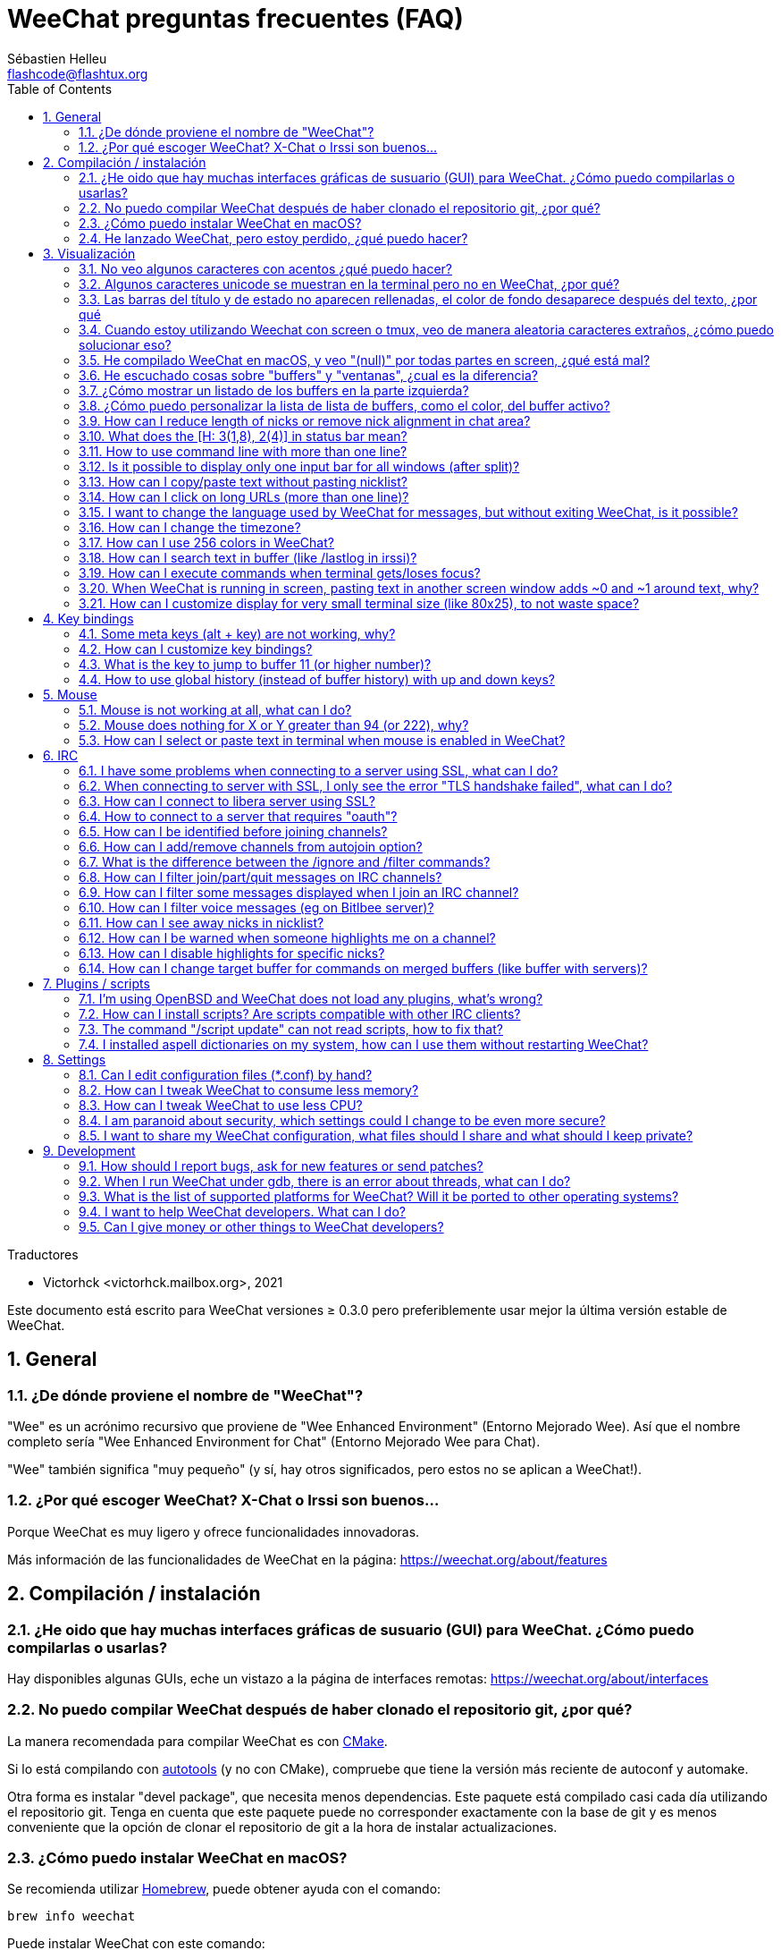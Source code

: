 = WeeChat preguntas frecuentes (FAQ)
:author: Sébastien Helleu
:email: flashcode@flashtux.org
:lang: es
:toc: left
:toclevels: 2
:sectnums:
:sectnumlevels: 2
:docinfo1:

Traductores

* Victorhck <victorhck.mailbox.org>, 2021


Este documento está escrito para WeeChat versiones ≥ 0.3.0 pero preferiblemente
usar mejor la última versión estable de WeeChat.

toc::[]


[[general]]
== General

[[weechat_name]]
=== ¿De dónde proviene el nombre de "WeeChat"?

"Wee" es un acrónimo recursivo que proviene de "Wee Enhanced Environment" (Entorno Mejorado Wee).
Así que el nombre completo sería "Wee Enhanced Environment for Chat" (Entorno Mejorado Wee para Chat).

"Wee" también significa "muy pequeño" (y sí, hay otros significados, pero estos
no se aplican a WeeChat!).

[[why_choose_weechat]]
=== ¿Por qué escoger WeeChat? X-Chat o Irssi son buenos...

Porque WeeChat es muy ligero y ofrece funcionalidades innovadoras.

Más información de las funcionalidades de WeeChat en la página: https://weechat.org/about/features

[[compilation_install]]
== Compilación / instalación

[[gui]]
=== ¿He oido que hay muchas interfaces gráficas de susuario (GUI) para WeeChat. ¿Cómo puedo compilarlas o usarlas?

Hay disponibles algunas GUIs, eche un vistazo a la página de interfaces remotas:
https://weechat.org/about/interfaces

[[compile_git]]
=== No puedo compilar WeeChat después de haber clonado el repositorio git, ¿por qué?

La manera recomendada para compilar WeeChat es con
link:weechat_user.en.html#compile_with_cmake[CMake].

Si lo está compilando con link:weechat_user.en.html#compile_with_autotools[autotools]
(y no con CMake), compruebe que tiene la versión más reciente de autoconf y automake.

Otra forma es instalar "devel package", que necesita menos dependencias.
Este paquete está compilado casi cada día utilizando el repositorio git. Tenga en cuenta que este
paquete puede no corresponder exactamente con la base de git y es menos conveniente
que la opción de clonar el repositorio de git a la hora de instalar actualizaciones.

[[compile_macos]]
=== ¿Cómo puedo instalar WeeChat en macOS?

Se recomienda utilizar https://brew.sh/[Homebrew], puede obtener ayuda con el comando:

----
brew info weechat
----

Puede instalar WeeChat con este comando:

----
brew install weechat
----

[[lost]]
=== He lanzado WeeChat, pero estoy perdido, ¿qué puedo hacer?

Para consultar la ayuda, escriba `/help`. Para buscar ayuda con un comando, escriba `/help command`.
link:weechat_user.en.html#key_bindings[La teclas] y
link:weechat_user.en.html#commands_and_options[comandos] aparecen listados
en la documentación.

Se recomienda a las personas recién llegadas leer la
link:weechat_quickstart.es.html[guía rápida].

[[display]]
== Visualización

[[charset]]
=== No veo algunos caracteres con acentos ¿qué puedo hacer?

Es un problema común con una variedad de causas, por favor lea detenidamente y compruebe
*TODAS* las soluciones que se muestran a continuación:

* Compruebe que weechat está enlazado a libncursesw (atención: es necesario en la mayoría
  de distribuciones, pero no en todas): `ldd /ruta/a/weechat`.
* Compruebe que el complemento "charset" está cargado mediante el comando `/plugin` (si no lo está,
  entonces probablemente necesite el paquete "weechat-plugins").
* Compruebe la salida del comando `/charset` (en el buffer principal). Debería ver
  _ISO-XXXXXX_ o _UTF-8_ para los caracteres de la terminal. Si ve _ANSI_X3.4-1968_ u
  otros valores, su idioma probablemente sea erróneo. +
  Para solucionarlo, compruebe que tiene los idiomas instalados mediante `locale -a` y establezca
  un valor apropiado en $LANG, por ejemplo: `+export LANG=es_ES.UTF-8+`.
* Estableza un valor global, por ejemplo:
  `/set charset.default.decode "ISO-8859-15"`.
* Si está utilizando UTF-8:
** Compruebe que su terminal está preparado para UTF-8 (la terminal recomendada para UTF-8 es
   rxvt-unicode).
** Si está utilizando el multiplexador screen, compruebe que lo está ejecuando con el modo UTF-8 
   ("`defutf8 on`" en ~/.screenrc o `screen -U` al ejecutar screen).
* Compruebe si la opción
  link:weechat_user.en.html#option_weechat.look.eat_newline_glitch[_weechat.look.eat_newline_glitch_]
  está en off (esta opción puede causar errores a la hora de mostrar el texto).

[NOTE]
Se recomienda utilizar UTF-8 para WeeChat. Si está utilizando ISO u otras opciones,
por favor, compruebe que *todos* sus ajustes (terminal, screen, ..) también están en ISO
y *no* en UTF-8.

[[unicode_chars]]
=== Algunos caracteres unicode se muestran en la terminal pero no en WeeChat, ¿por qué?

Esto puede estar causado por un error en libc en la función _wcwidth_, que debería estar solucionado
en glibc 2.22 (quizás todavía no está disponible en su distribución).

Hay una solución temporal que es utilizar una función de _wcwidth_ sin ese error:
https://blog.nytsoi.net/2015/05/04/emoji-support-for-weechat

Vea este reporte de error para más información:
https://github.com/weechat/weechat/issues/79

[[bars_background]]
=== Las barras del título y de estado no aparecen rellenadas, el color de fondo desaparece después del texto, ¿por qué

Esto puede estar causado por un valor erróneo en la variable TERM en su sheel (eche un vistazo a 
la salida del comando `echo $TERM` en su terminal).

Dependiendo de donde ejecute WeeChat, debería tener:

* Si WeeChat se ejecuta de manera local o en una máquina remota sin el multiplexador de terminal screen ni tmux, esto
  depende de la terminal utilizada: _xterm_, _xterm-256color_, _rxvt-unicode_,
  _rxvt-256color_, etc.
* Si WeeChat se ejecuta en el multiplexador de terminal screen, debería tener _screen_ o _screen-256color_.
* Si WeeChat se ejecuta en el multiplexador de la terminal tmux, debería tener _tmux_, _tmux-256color_,
  _screen_ o _screen-256color_.

Si es necesario, modifique su variable TERM: `export TERM="xxx"`.

[[screen_weird_chars]]
=== Cuando estoy utilizando Weechat con screen o tmux, veo de manera aleatoria caracteres extraños, ¿cómo puedo solucionar eso?

Esto puede ser causado por un valor erróneo de la variable TERM en su shell (eche un vistazo
a la salida del comando `echo $TERM` en su terminal, *fuera de una sesión de screen o tmux*). +
Por ejemplo, _xterm-color_ puede mostrar caracteres extraños, puede utilizar _xterm_
que es mejor (como muchos otros valores). +
Si es necesario, cambie el valor se su variable TERM mediante: `export TERM="xxx"`.

Si está utilizando gnome-terminal, compruebe que la opción
"Ambiguous-width characters" en el menú Preferencias/Perfil/Compatibilidad
está establecida a `narrow` o `estrecho`.

[[macos_display_broken]]
=== He compilado WeeChat en macOS, y veo "(null)" por todas partes en screen, ¿qué está mal?

Si ha compilado ncursesw usted mismo, trate de utilizar el ncurses estándar (el que viene
con el sistema).

Es más, en macOS, se recomienda instalar WeeChat mediante el gesto de paquetes
Homebrew.

[[buffer_vs_window]]
=== He escuchado cosas sobre "buffers" y "ventanas", ¿cual es la diferencia?

Un _buffer_ está compuesto por un número, un nombre, y unas líneas mostradas (y algunos otros
datos).

Una _ventana_ es un área de la pantalla en la que se muestra un _buffer_. Es posible dividir
su pantalla en muchas ventanas.

Cada ventana muestra un buffer, o un grupo de buffers unidos.
Un buffer puede ser ocultado (no mostrado en una ventana) o mostrado por una o más
ventanas.

[[buffers_list]]
=== ¿Cómo mostrar un listado de los buffers en la parte izquierda?

Con WeeChat ≥ 1.8, el complemento link:weechat_user.en.html#buflist_plugin[buflist]
está cargado y habilitado de manera predeterminada.

Con versiones anteriores, puede instalar el script _buffers.pl_:

----
/script install buffers.pl
----

Para limitar el tamaño de la barra (reemplace "buflist" por "buffers" si está utilizando el script
_buffers.pl_):

----
/set weechat.bar.buflist.size_max 15
----

Para mover la barra a la parte inferior:

----
/set weechat.bar.buflist.position bottom
----

Para desplazar la barra (hacer _scroll_): si el ratón está habilitado (key: kbd:[Alt+m]), puede hacerlo
con la rueda del ratón.

Las teclas predeterminadas para _hacer scroll_ en la barra son kbd:[F1] (o kbd:[Ctrl+F1]), kbd:[F2]
(o kbd:[Ctrl+F2]), kbd:[Alt+F1] y kbd:[Alt+F2].

Para el script _buffers.pl_, puede definir las teclas, similares a las teclas existentes para
hacer _scroll_ en la lista de apodos. +
Por ejemplo para utilizar kbd:[F1], kbd:[F2], kbd:[Alt+F1] y kbd:[Alt+F2]:

----
/key bind meta-OP /bar scroll buffers * -100%
/key bind meta-OQ /bar scroll buffers * +100%
/key bind meta-meta-OP /bar scroll buffers * b
/key bind meta-meta-OQ /bar scroll buffers * e
----

[NOTE]
Las teclas "meta-OP" y "meta-OQ" pueden ser diferentes en su terminal. Para encontrar el código
de la tecla, pulse kbd:[Alt+k] y después la tecla.

[[customize_buflist]]
=== ¿Cómo puedo personalizar la lista de lista de buffers, como el color, del buffer activo?

Puede navegar por las opciones del listado de buffers con el comando:

----
/fset buflist
----

El fondo del buffer activo es azul de manera predeterminada, puede cambiarlo
así, por ejemplo a rojo `red`:

----
/set buflist.format.buffer_current "${color:,red}${format_buffer}"
----

[NOTE]
Hay una coma antes del nombre color "red" porque es utilizado como fondo,
no el color del texto. +
También se puede utilizar cualquier color numérico en vez del nombre `red`,
como `237` para gris oscuro.

El complemento del listado de buffers _buflist_ ofrece múltiples opciones que puede configurar, por favor lea 
la ayuda de cada opción.

También hay una página wiki con ejemplos de configuraciones más completas:
https://github.com/weechat/weechat/wiki/buflist

[[customize_prefix]]
=== How can I reduce length of nicks or remove nick alignment in chat area?

To reduce max length of nicks in chat area:

----
/set weechat.look.prefix_align_max 15
----

To remove nick alignment:

----
/set weechat.look.prefix_align none
----

[[status_hotlist]]
=== What does the [H: 3(1,8), 2(4)] in status bar mean?

This is called the "hotlist", a list of buffers with the number of unread
messages, by order: highlights, private messages, messages, other messages
(like join/part). +
The number of "unread message" is the number of new messages displayed/received
since you visited the buffer.

In the example `[H: 3(1,8), 2(4)]`, there are:

* 1 highlight and 8 unread messages on buffer #3,
* 4 unread messages on buffer #2.

The color of the buffer/counter depends on the type of message, default colors
are:

* highlight: `lightmagenta` / `magenta`
* private message: `lightgreen` / `green`
* message: `yellow` / `brown`
* other message: `default` / `default` (color of text in terminal)

These colors can be changed with the options __weechat.color.status_data_*__
(buffers) and __weechat.color.status_count_*__ (counters). +
Other hotlist options can be changed with the options __weechat.look.hotlist_*__.

See link:weechat_user.en.html#screen_layout[User's guide / Screen layout] for
more info about the hotlist.

[[input_bar_size]]
=== How to use command line with more than one line?

The option _size_ in input bar can be set to a value higher than 1 (for fixed
size, default size is 1) or 0 for dynamic size, and then option _size_max_ will
set the max size (0 = no limit).

Example with dynamic size:

----
/set weechat.bar.input.size 0
----

Max size of 2:

----
/set weechat.bar.input.size_max 2
----

[[one_input_root_bar]]
=== Is it possible to display only one input bar for all windows (after split)?

Yes, you will have to create a bar with type "root" (with an item to know in
which window you are), then delete current input bar.

For example:

----
/bar add rootinput root bottom 1 0 [buffer_name]+[input_prompt]+(away),[input_search],[input_paste],input_text
/bar del input
----

If ever you are not satisfied with that, just delete new bar, WeeChat will
automatically create default bar "input" if item "input_text" is not used in
any bar:

----
/bar del rootinput
----

[[terminal_copy_paste]]
=== How can I copy/paste text without pasting nicklist?

With WeeChat ≥ 1.0, you can use the bare display (default key: kbd:[Alt+l] (`L`)),
which will show just the contents of the currently selected window,
without any formatting.

You can use a terminal with rectangular selection (like rxvt-unicode,
konsole, gnome-terminal, etc.). Key is usually kbd:[Ctrl] + kbd:[Alt] + mouse
selection.

Another solution is to move nicklist to top or bottom, for example:

----
/set weechat.bar.nicklist.position top
----

[[urls]]
=== How can I click on long URLs (more than one line)?

With WeeChat ≥ 1.0, you can use the bare display (default key: kbd:[Alt+l] (`L`)).

To make opening URLs easier, you can:

* move nicklist to top:

----
/set weechat.bar.nicklist.position top
----

* disable alignment for multiline words (WeeChat ≥ 1.7):

----
/set weechat.look.align_multiline_words off
----

* or for all wrapped lines:

----
/set weechat.look.align_end_of_lines time
----

With WeeChat ≥ 0.3.6, you can enable option "eat_newline_glitch", so that
new line char is not added at the end of each line displayed (it will not break
URL selection):

----
/set weechat.look.eat_newline_glitch on
----

[IMPORTANT]
This option may cause display bugs. If you experience such problem, you must
turn off this option.

Other solution is to use a script:

----
/script search url
----

[[change_locale_without_quit]]
=== I want to change the language used by WeeChat for messages, but without exiting WeeChat, is it possible?

Sure it is possible:

----
/set env LANG en_US.UTF-8
/upgrade
----

[[timezone]]
=== How can I change the timezone?

There is no option in WeeChat to change the timezone, the environment variable
`TZ` must be set to the appropriate value.

In your shell initialization file or on command line, before starting WeeChat:

----
export TZ=America/New_York
----

In WeeChat, the new value is immediately used:

----
/set env TZ America/New_York
----

[[use_256_colors]]
=== How can I use 256 colors in WeeChat?

256 colors are supported with WeeChat ≥ 0.3.4.

First check that your _TERM_ environment variable is correct, recommended values
are:

* under screen: _screen-256color_
* under tmux: _screen-256color_ or _tmux-256color_
* outside screen/tmux: _xterm-256color_, _rxvt-256color_, _putty-256color_, ...

[NOTE]
You may have to install package "ncurses-term" to use these values in _TERM_
variable.

If you are using screen, you can add this line to your _~/.screenrc_:

----
term screen-256color
----

If your _TERM_ variable has a wrong value and that WeeChat is already running,
you can change it with these two commands (with WeeChat ≥ 1.0):

----
/set env TERM screen-256color
/upgrade
----

For version 0.3.4, you must use command `/color` to add new colors.

For versions ≥ 0.3.5, you can use any color number in options (optional: you
can add color aliases with command `/color`).

Please read the link:weechat_user.en.html#colors[User's guide / Colors] for more
information about colors management.

[[search_text]]
=== How can I search text in buffer (like /lastlog in irssi)?

The default key is kbd:[Ctrl+r] (command is: `+/input search_text_here+`).
And jump to highlights: kbd:[Alt+p] / kbd:[Alt+n].

See link:weechat_user.en.html#key_bindings[User's guide / Key bindings] for more
info about this feature.

[[terminal_focus]]
=== How can I execute commands when terminal gets/loses focus?

You must enable the focus events with a special code sent to terminal.

*Important*:

* You must use a modern xterm-compatible terminal.
* Additionally, it seems to be important that your value of the TERM variable
  equals to _xterm_ or _xterm-256color_.
* If you use tmux, you must additionally enable focus events by adding
  `set -g focus-events on` to your _.tmux.conf_ file.
* This does *not* work under screen.

To send the code when WeeChat is starting:

----
/set weechat.startup.command_after_plugins "/print -stdout \033[?1004h\n"
----

And then you bind two keys for the focus (replace the `/print` commands by the
commands of your choice):

----
/key bind meta2-I /print -core focus
/key bind meta2-O /print -core unfocus
----

For example to mark buffers as read when the terminal loses the focus:

----
/key bind meta2-O /input set_unread
----

[[screen_paste]]
=== When WeeChat is running in screen, pasting text in another screen window adds ~0 and ~1 around text, why?

This is caused by the bracketed paste option which is enabled by default, and
not properly handled by screen in other windows.

You can just disable bracketed paste mode:

----
/set weechat.look.paste_bracketed off
----

[[small_terminal]]
=== How can I customize display for very small terminal size (like 80x25), to not waste space?

You can remove side bars (buflist and nicklist), change time format to display
only hours and seconds, disable alignment of messages and set a char for nick
prefix/suffix:

----
/set buflist.look.enabled off
/bar hide nicklist
/set weechat.look.buffer_time_format "%H:%M"
/set weechat.look.prefix_align none
/set weechat.look.align_end_of_lines prefix
/set weechat.look.nick_suffix ">"
/set weechat.look.nick_prefix "<"
----

Terminal 80x25, with default configuration:

....
┌────────────────────────────────────────────────────────────────────────────────┐
│1.local     │Welcome on WeeChat channel!                                        │
│  weechat   │16:27:16        --> | FlashCode (~flashcode@localhost)  │@FlashCode│
│2.  #weechat│                    | has joined #weechat               │ bob      │
│            │16:27:16         -- | Mode #weechat [+nt] by hades.arpa │          │
│            │16:27:16         -- | Channel #weechat: 1 nick (1 op, 0 │          │
│            │                    | voices, 0 normals)                │          │
│            │16:27:18         -- | Channel created on Sun, 22 Mar    │          │
│            │                    | 2020 16:27:16                     │          │
│            │17:02:28        --> | bob (~bob_user@localhost) has     │          │
│            │                    | joined #weechat                   │          │
│            │17:03:12 @FlashCode | hi bob, you're the first user     │          │
│            │                    | here, welcome on the WeeChat      │          │
│            │                    | support channel!                  │          │
│            │17:03:33        bob | hi FlashCode                      │          │
│            │                                                        │          │
│            │                                                        │          │
│            │                                                        │          │
│            │                                                        │          │
│            │                                                        │          │
│            │                                                        │          │
│            │                                                        │          │
│            │                                                        │          │
│            │                                                        │          │
│            │[17:04] [2] [irc/local] 2:#weechat(+nt){2}                         │
│            │[@FlashCode(i)] █                                                  │
└────────────────────────────────────────────────────────────────────────────────┘
....

Terminal 80x25, after changes:

....
┌────────────────────────────────────────────────────────────────────────────────┐
│Welcome on WeeChat channel!                                                     │
│16:27 --> FlashCode (~flashcode@localhost) has joined #weechat                  │
│16:27 -- Mode #weechat [+nt] by hades.arpa                                      │
│16:27 -- Channel #weechat: 1 nick (1 op, 0 voices, 0 normals)                   │
│16:27 -- Channel created on Sun, 22 Mar 2020 16:27:16                           │
│17:02 --> bob (~bob_user@localhost) has joined #weechat                         │
│17:03 <@FlashCode> hi bob, you're the first user here, welcome on the WeeChat   │
│      support channel!                                                          │
│17:03 <bob> hi FlashCode                                                        │
│                                                                                │
│                                                                                │
│                                                                                │
│                                                                                │
│                                                                                │
│                                                                                │
│                                                                                │
│                                                                                │
│                                                                                │
│                                                                                │
│                                                                                │
│                                                                                │
│                                                                                │
│                                                                                │
│[17:04] [2] [irc/local] 2:#weechat(+nt){2}                                      │
│[@FlashCode(i)] █                                                               │
└────────────────────────────────────────────────────────────────────────────────┘
....

[[key_bindings]]
== Key bindings

[[meta_keys]]
=== Some meta keys (alt + key) are not working, why?

If you're using some terminals like xterm or uxterm, some meta keys do not
work by default. You can add a line in file _~/.Xresources_:

* For xterm:
----
XTerm*metaSendsEscape: true
----
* For uxterm:
----
UXTerm*metaSendsEscape: true
----

And then reload resources (`xrdb -override ~/.Xresources`) or restart X.

If you are using the macOS Terminal app, enable the option
"Use option as meta key" in menu Settings/Keyboard after which you can use the
kbd:[Option] key as meta key.

[[customize_key_bindings]]
=== How can I customize key bindings?

Key bindings are customizable with `/key` command.

Default key kbd:[Alt+k] lets you grab key code and insert it in command line.

[[jump_to_buffer_11_or_higher]]
=== What is the key to jump to buffer 11 (or higher number)?

The key is kbd:[Alt+j] and then 2 digits, for example kbd:[Alt+j], kbd:[1],
kbd:[1] to jump to buffer 11.

You can bind a key, for example:

----
/key bind meta-q /buffer *11
----

List of default keys is in
link:weechat_user.en.html#key_bindings[User's guide / Key bindings].

To jump to buffers with number ≥ 100, you could define a trigger and then use
commands like `/123` to jump to buffer #123:

----
/trigger add numberjump modifier "2000|input_text_for_buffer" "${tg_string} =~ ^/[0-9]+$" "=\/([0-9]+)=/buffer *${re:1}=" "" "" "none"
----

[[global_history]]
=== How to use global history (instead of buffer history) with up and down keys?

You can bind the up and down keys on global history (default keys for global
history are kbd:[Ctrl+↑] and kbd:[Ctrl+↓]).

Example:

----
/key bind meta2-A /input history_global_previous
/key bind meta2-B /input history_global_next
----

[NOTE]
Keys "meta2-A" and "meta2-B" may be different in your terminal. To find key
code press kbd:[Alt+k] then key.

[[mouse]]
== Mouse

[[mouse_not_working]]
=== Mouse is not working at all, what can I do?

Mouse is supported with WeeChat ≥ 0.3.6.

First try to enable mouse:

----
/mouse enable
----

If mouse is still not working, check the TERM variable in your shell (look at
output of `echo $TERM` in your terminal).
According to terminfo used, mouse may not be supported.

You can test mouse support in terminal:

----
$ printf '\033[?1002h'
----

And then click on first char of terminal (upper left). You should see " !!#!!".

To disable mouse in terminal:

----
$ printf '\033[?1002l'
----

[[mouse_coords]]
=== Mouse does nothing for X or Y greater than 94 (or 222), why?

Some terminals are sending only ISO chars for mouse coordinates, so it does not
work for X/Y greater than 94 (or 222).

You should use a terminal that supports UTF-8 coordinates for mouse, like
rxvt-unicode.

[[mouse_select_paste]]
=== How can I select or paste text in terminal when mouse is enabled in WeeChat?

When mouse is enabled in WeeChat, you can use kbd:[Shift] modifier to select or
click in terminal, as if the mouse was disabled (on some terminals like iTerm,
you have to use kbd:[Alt] instead of kbd:[Shift]).

[[irc]]
== IRC

[[irc_ssl_connection]]
=== I have some problems when connecting to a server using SSL, what can I do?

If you are using macOS, you must install `openssl` from Homebrew.
A CA file will be bootstrapped using certificates from the system keychain.

With WeeChat ≤ 3.1, you can then set the path to system certificates:

----
/set weechat.network.gnutls_ca_file "/usr/local/etc/openssl/cert.pem"
----

If you see errors about gnutls handshake, you can try to use a smaller
Diffie-Hellman key (default is 2048):

----
/set irc.server.example.ssl_dhkey_size 1024
----

If you see errors about certificate, you can disable "ssl_verify" (be careful,
connection will be less secure by doing that):

----
/set irc.server.example.ssl_verify off
----

If the server has an invalid certificate and you know what the certificate
should be, you can specify the fingerprint (SHA-512, SHA-256 or SHA-1):

----
/set irc.server.example.ssl_fingerprint 0c06e399d3c3597511dc8550848bfd2a502f0ce19883b728b73f6b7e8604243b
----

[[irc_ssl_handshake_error]]
=== When connecting to server with SSL, I only see the error "TLS handshake failed", what can I do?

You can try a different priority string (WeeChat ≥ 0.3.5 only), replace "xxx"
by your server name:

----
/set irc.server.xxx.ssl_priorities "NORMAL:-VERS-TLS-ALL:+VERS-TLS1.0:+VERS-SSL3.0:%COMPAT"
----

[[irc_ssl_libera]]
=== How can I connect to libera server using SSL?

With WeeChat ≤ 3.1, set option _weechat.network.gnutls_ca_file_ to file with
certificates:

----
/set weechat.network.gnutls_ca_file "/etc/ssl/certs/ca-certificates.crt"
----

Note: if you are running macOS with homebrew openssl installed, you can do:

----
/set weechat.network.gnutls_ca_file "/usr/local/etc/openssl/cert.pem"
----

[NOTE]
Check that you have this file on your system (commonly brought by package
"ca-certificates").

Setup server port, SSL, then connect:

----
/set irc.server.libera.addresses "irc.libera.chat/6697"
/set irc.server.libera.ssl on
/connect libera
----

[[irc_oauth]]
=== How to connect to a server that requires "oauth"?

Some servers like _twitch_ require oauth to connect.

The oauth is simply a password with the value "oauth:XXXX".

You can add such server and connect with following commands (replace name
and address by appropriate values):

----
/server add name irc.server.org -password=oauth:XXXX
/connect name
----

[[irc_sasl]]
=== How can I be identified before joining channels?

If the server supports SASL, you should use that instead of sending the
command for nickserv authentication, for example:

----
/set irc.server.libera.sasl_username "mynick"
/set irc.server.libera.sasl_password "xxxxxxx"
----

If the server does not support SASL, you can add a delay (between command and
join of channels):

----
/set irc.server.libera.command_delay 5
----

[[edit_autojoin]]
=== How can I add/remove channels from autojoin option?

You can use the `/set` command to edit the list of autojoin channels,
for example for the "libera" server:

----
/set irc.server.libera.autojoin [TAB]
----

[NOTE]
You can complete the name and value of option with the kbd:[Tab] key
(or kbd:[Shift+Tab] for partial completion, useful for the name). +
This way you don't have to type the whole list of channels.

You can also use the `/fset` command to edit the list of channels:

----
/fset autojoin
----

Another solution is to use a script:

----
/script search autojoin
----

[[ignore_vs_filter]]
=== What is the difference between the /ignore and /filter commands?

The `/ignore` command is an IRC command, so it applies only for IRC buffers
(servers and channels).
It lets you ignore some nicks or hostnames of users for a server or channel
(command will not apply on content of messages).
Matching messages are deleted by IRC plugin before display (so you'll
never see them, and can't be recovered by removing the ignore).

The `/filter` command is a WeeChat core command, so it applies to any buffer.
It lets you filter some lines in buffers with tags or regular expression for
prefix and content of line.
Filtered lines are only hidden, not deleted, and you can see them if you
disable filters (by default, the key kbd:[Alt+=] toggles filters).

[[filter_irc_join_part_quit]]
=== How can I filter join/part/quit messages on IRC channels?

With smart filter (keep join/part/quit from users who spoke recently):

----
/set irc.look.smart_filter on
/filter add irc_smart * irc_smart_filter *
----

With a global filter (hide *all* join/part/quit):

----
/filter add joinquit * irc_join,irc_part,irc_quit *
----

[NOTE]
For help: `/help filter`, `+/help irc.look.smart_filter+` and see
link:weechat_user.en.html#irc_smart_filter_join_part_quit[User's guide / Smart filter for join/part/quit messages].

[[filter_irc_join_channel_messages]]
=== How can I filter some messages displayed when I join an IRC channel?

With WeeChat ≥ 0.4.1, you can choose which messages are displayed when
joining a channel with the option _irc.look.display_join_message_ (see
`+/help irc.look.display_join_message+` for more info).

To hide messages (but keep them in buffer), you can filter them using the tag
(for example _irc_329_ for channel creation date). See `/help filter` for help
with filters.

[[filter_voice_messages]]
=== How can I filter voice messages (eg on Bitlbee server)?

It's not easy to filter voice messages, because voice mode can be set with other
modes in same IRC message.

If you want to do that, it's probably because Bitlbee is using voice to show
away users, and you are flooded with voice messages. Therefore, you can change
that and let WeeChat use a special color for away nicks in nicklist.

For Bitlbee ≥ 3, issue this on control channel _&bitlbee_:

----
channel set show_users online,away
----

For older version of Bitlbee, issue this on control channel _&bitlbee_:

----
set away_devoice false
----

For checking away nicks in WeeChat, see question about
<<color_away_nicks,away nicks>>.

If you really want to filter voice messages, you can use this command, but this
is not perfect (will work only if first mode changed is voice):

----
/filter add hidevoices * irc_mode (\+|\-)v
----

[[color_away_nicks]]
=== How can I see away nicks in nicklist?

You have to set option _irc.server_default.away_check_ to a positive value
(minutes between each check of away nicks).

You can set option _irc.server_default.away_check_max_nicks_ to limit away check
on small channels only.

For example, check every 5 minutes for away nicks, for channels with max 25
nicks:

----
/set irc.server_default.away_check 5
/set irc.server_default.away_check_max_nicks 25
----

[NOTE]
For WeeChat ≤ 0.3.3, options are _irc.network.away_check_ and
_irc.network.away_check_max_nicks_.

[[highlight_notification]]
=== How can I be warned when someone highlights me on a channel?

With WeeChat ≥ 1.0, there is a default trigger "beep" which sends a _BEL_ to
the terminal on a highlight or private message. Thus you can configure your
terminal (or multiplexer like screen/tmux) to run a command or play a sound
when a _BEL_ occurs.

Or you can add a command in "beep" trigger:

----
/set trigger.trigger.beep.command "/print -beep;/exec -bg /path/to/command arguments"
----

With an older WeeChat, you can use a script like _beep.pl_ or _launcher.pl_.

For _launcher.pl_, you have to setup a command:

----
/set plugins.var.perl.launcher.signal.weechat_highlight "/path/to/command arguments"
----

Other scripts on this subject:

----
/script search notify
----

[[disable_highlights_for_specific_nicks]]
=== How can I disable highlights for specific nicks?

With WeeChat ≥ 0.3.4 you can use the
link:weechat_user.en.html#max_hotlist_level_nicks[hotlist_max_level_nicks_add]
buffer property to set the max hotlist level for some nicks, per buffer,
or per group of buffers (like IRC servers).

To only disable highlights, you'd have to set it to 2:

----
/buffer set hotlist_max_level_nicks_add joe:2,mike:2
----

This buffer property isn't stored in the configuration though.
To automatically reapply these buffer properties, you would need the
_buffer_autoset.py_ script:

----
/script install buffer_autoset.py
----

For example, to permanently disable highlights from "mike" on #weechat
on the IRC server libera:

----
/buffer_autoset add irc.libera.#weechat hotlist_max_level_nicks_add mike:2
----

To apply it to the entire libera server instead:

----
/buffer_autoset add irc.libera hotlist_max_level_nicks_add mike:2
----

For more examples, see `+/help buffer_autoset+`.

[[irc_target_buffer]]
=== How can I change target buffer for commands on merged buffers (like buffer with servers)?

The default key is kbd:[Ctrl+x] (command is: `+/input switch_active_buffer+`).

[[plugins_scripts]]
== Plugins / scripts

[[openbsd_plugins]]
=== I'm using OpenBSD and WeeChat does not load any plugins, what's wrong?

Under OpenBSD, plugin filenames end with ".so.0.0" (".so" for Linux).

You must set that up:

----
/set weechat.plugin.extension ".so.0.0"
/plugin autoload
----

[[install_scripts]]
=== How can I install scripts? Are scripts compatible with other IRC clients?

With WeeChat ≥ 0.3.9 you can use the command `/script` to install and manage scripts
(see `/help script` for help). For older versions there is weeget.py and script.pl.

Scripts are not compatible with other IRC clients.

[[scripts_update]]
=== The command "/script update" can not read scripts, how to fix that?

First check questions about SSL connection in this FAQ.

If still not working, try to manually delete the scripts file (in your shell):

----
$ rm ~/.cache/weechat/script/plugins.xml.gz
----

[NOTE]
With WeeChat ≤ 3.1, the path should be: _~/.weechat/script/plugins.xml.gz_.

And update scripts again in WeeChat:

----
/script update
----

If you still have an error, then you must disable the automatic update of file
in WeeChat and download the file manually outside WeeChat (that means you'll
have to update manually the file yourself to get updates):

* in WeeChat:

----
/set script.scripts.cache_expire -1
----

* in your shell, with curl installed:

----
$ cd ~/.cache/weechat/script
$ curl -O https://weechat.org/files/plugins.xml.gz
----

[[spell_dictionaries]]
=== I installed aspell dictionaries on my system, how can I use them without restarting WeeChat?

You have to reload the spell plugin:

----
/plugin reload spell
----

[NOTE]
With WeeChat ≤ 2.4, the "spell" plugin was named "aspell", so the command is:
`/plugin reload aspell`.

[[settings]]
== Settings

[[editing_config_files]]
=== Can I edit configuration files (*.conf) by hand?

You can, but this is *NOT* recommended.

Command `/set` in WeeChat is recommended:

* You can complete the name and value of option with kbd:[Tab] key
  (or kbd:[Shift+Tab] for partial completion, useful for the name).
* The value is checked, a message is displayed in case of error.
* The value is used immediately, you don't need to restart anything.

If you still want to edit files by hand, you should be careful:

* If you put an invalid value for an option, WeeChat will display an error
  on load and discard the value (the default value for option will be used).
* If WeeChat is running, you'll have to issue the command `/reload`, and if
  some settings were changed but not saved with `/save`, you will lose them.

[[memory_usage]]
=== How can I tweak WeeChat to consume less memory?

You can try following tips to consume less memory:

* Use the latest stable version (it is supposed to have less memory leaks than
  older versions).
* Do not load some plugins if you don't use them, for example: buflist,
  fifo, logger, perl, python, ruby, lua, tcl, guile, javascript, php, spell,
  xfer (used for DCC). See `/help weechat.plugin.autoload`.
* Load only scripts that you really need.
* Do not load system certificates if SSL is *NOT* used: turn off this option:
  _weechat.network.gnutls_ca_system_.
* Reduce value of option _weechat.history.max_buffer_lines_number_ or set value
  of option _weechat.history.max_buffer_lines_minutes_.
* Reduce value of option _weechat.history.max_commands_.

[[cpu_usage]]
=== How can I tweak WeeChat to use less CPU?

You can follow same tips as for <<memory_usage,memory>>, and these ones:

* Hide "nicklist" bar: `/bar hide nicklist`.
* Remove display of seconds in status bar time:
  `+/set weechat.look.item_time_format "%H:%M"+` (this is the default value).
* Disable real time check of misspelled words in command line (if you enabled it):
  `+/set spell.check.real_time off+`.
* Set the _TZ_ variable (for example: `export TZ="Europe/Paris"`), to prevent
  frequent access to file _/etc/localtime_.

[[security]]
=== I am paranoid about security, which settings could I change to be even more secure?

Disable IRC part and quit messages:

----
/set irc.server_default.msg_part ""
/set irc.server_default.msg_quit ""
----

Disable answers to all CTCP queries:

----
/set irc.ctcp.clientinfo ""
/set irc.ctcp.finger ""
/set irc.ctcp.source ""
/set irc.ctcp.time ""
/set irc.ctcp.userinfo ""
/set irc.ctcp.version ""
/set irc.ctcp.ping ""
----

Unload and disable auto-loading of "xfer" plugin (used for IRC DCC):

----
/plugin unload xfer
/set weechat.plugin.autoload "*,!xfer"
----

Define a passphrase and use secured data wherever you can for sensitive data
like passwords: see `/help secure` and `/help` on options
(if you can use secured data, it is written in the help).
See also link:weechat_user.en.html#secured_data[User's guide / Secured data].

For example:

----
/secure passphrase xxxxxxxxxx
/secure set libera_username username
/secure set libera_password xxxxxxxx
/set irc.server.libera.sasl_username "${sec.data.libera_username}"
/set irc.server.libera.sasl_password "${sec.data.libera_password}"
----

[[sharing_config_files]]
=== I want to share my WeeChat configuration, what files should I share and what should I keep private?

You can share configuration files _*.conf_ except the file _sec.conf_ which
contains your passwords ciphered with your passphrase.

Some other files may contain sensitive info like passwords (if they are not
stored in _sec.conf_ with the `/secure` command).

See the link:weechat_user.en.html#files_and_directories[User's guide / Files and directories]
for more information about configuration files.

[[development]]
== Development

[[bug_task_patch]]
=== How should I report bugs, ask for new features or send patches?

See: https://weechat.org/about/support

[[gdb_error_threads]]
=== When I run WeeChat under gdb, there is an error about threads, what can I do?

When you run WeeChat under gdb, you may have this error:

----
$ gdb /path/to/weechat
(gdb) run
[Thread debugging using libthread_db enabled]
Cannot find new threads: generic error
----

To fix that, you can run gdb with this command (replace path to libpthread and
WeeChat with paths on your system):

----
$ LD_PRELOAD=/lib/libpthread.so.0 gdb /path/to/weechat
(gdb) run
----

[[supported_os]]
=== What is the list of supported platforms for WeeChat? Will it be ported to other operating systems?

WeeChat runs fine on most Linux/BSD distributions, GNU/Hurd, Mac OS and Windows
(Cygwin and Windows Subsystem for Linux).

We do our best to run on as many platforms as possible. Help is welcome for
some OS' we don't have, to test WeeChat.

[[help_developers]]
=== I want to help WeeChat developers. What can I do?

There are many tasks to do (testing, code, documentation, etc.)

Please contact us via IRC or mail, look at support page:
https://weechat.org/about/support

[[donate]]
=== Can I give money or other things to WeeChat developers?

You can give us money to help development.
Details on https://weechat.org/donate
